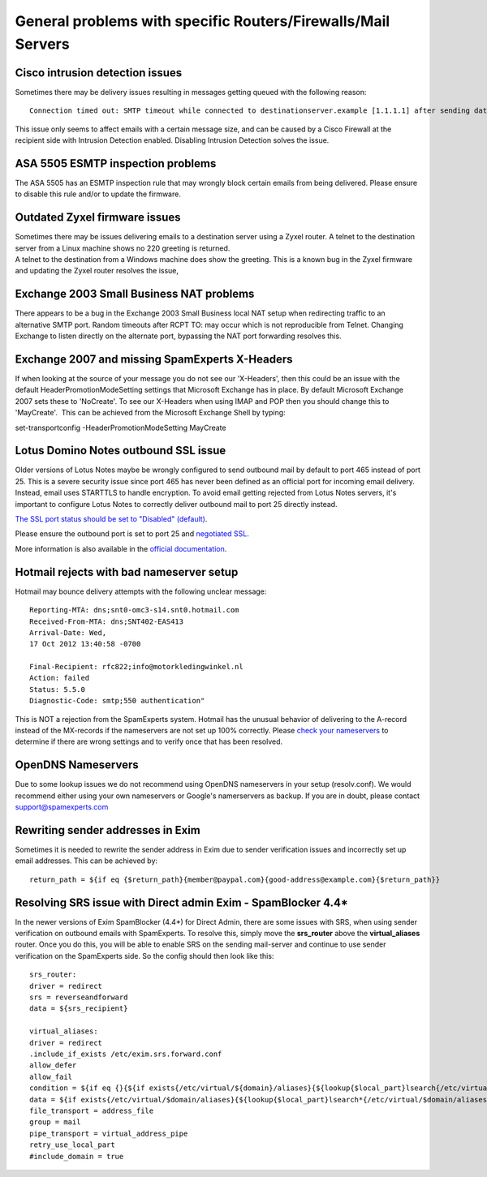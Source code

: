 .. _7-General-problems-with-specific-RoutersorFirewallsorMail-Servers:

General problems with specific Routers/Firewalls/Mail Servers
=============================================================

Cisco intrusion detection issues
--------------------------------

Sometimes there may be delivery issues resulting in messages getting
queued with the following reason:

::


        Connection timed out: SMTP timeout while connected to destinationserver.example [1.1.1.1] after sending data block (49135 bytes written)
        

This issue only seems to affect emails with a certain message size, and
can be caused by a Cisco Firewall at the recipient side with Intrusion
Detection enabled. Disabling Intrusion Detection solves the issue.

ASA 5505 ESMTP inspection problems
----------------------------------

The ASA 5505 has an ESMTP inspection rule that may wrongly block certain
emails from being delivered. Please ensure to disable this rule and/or
to update the firmware.

Outdated Zyxel firmware issues
------------------------------

| Sometimes there may be issues delivering emails to a destination
  server using a Zyxel router. A telnet to the destination server from a
  Linux machine shows no 220 greeting is returned.
| A telnet to the destination from a Windows machine does show the
  greeting. This is a known bug in the Zyxel firmware and updating the
  Zyxel router resolves the issue,

Exchange 2003 Small Business NAT problems
-----------------------------------------

There appears to be a bug in the Exchange 2003 Small Business local NAT
setup when redirecting traffic to an alternative SMTP port. Random
timeouts after RCPT TO: may occur which is not reproducible from Telnet.
Changing Exchange to listen directly on the alternate port, bypassing
the NAT port forwarding resolves this.

Exchange 2007 and missing SpamExperts X-Headers
-----------------------------------------------

If when looking at the source of your message you do not see our
'X-Headers', then this could be an issue with the default
HeaderPromotionModeSetting settings that Microsoft Exchange has in
place. By default Microsoft Exchange 2007 sets these to 'NoCreate'. To
see our X-Headers when using IMAP and POP then you should change this to
'MayCreate'.  This can be achieved from the Microsoft Exchange Shell by
typing:

set-transportconfig -HeaderPromotionModeSetting MayCreate

Lotus Domino Notes outbound SSL issue
-------------------------------------

Older versions of Lotus Notes maybe be wrongly configured to send
outbound mail by default to port 465 instead of port 25. This is a
severe security issue since port 465 has never been defined as an
official port for incoming email delivery. Instead, email uses STARTTLS
to handle encryption. To avoid email getting rejected from Lotus Notes
servers, it's important to configure Lotus Notes to correctly deliver
outbound mail to port 25 directly instead.

`The SSL port status should be set to "Disabled"
(default) <http://www.codestore.net/help/help6_admin.nsf/f4b82fbb75e942a6852566ac0037f284/9bc80eb9af693ad985256c1d00395b88?OpenDocument>`__.

Please ensure the outbound port is set to port 25 and `negotiated
SSL <https://www-304.ibm.com/support/docview.wss?uid=swg21108352>`__.

More information is also available in the `official
documentation <http://publib.boulder.ibm.com/infocenter/domhelp/v8r0/index.jsp?topic=/com.ibm.help.domino.admin.doc/DOC/H_SUPPORTING_THE_STARTTLS_COMMAND_STEPS.html>`__.

Hotmail rejects with bad nameserver setup
-----------------------------------------

Hotmail may bounce delivery attempts with the following unclear message:

::


        Reporting-MTA: dns;snt0-omc3-s14.snt0.hotmail.com  
        Received-From-MTA: dns;SNT402-EAS413  
        Arrival-Date: Wed,  
        17 Oct 2012 13:40:58 -0700  
          
        Final-Recipient: rfc822;info@motorkledingwinkel.nl  
        Action: failed  
        Status: 5.5.0  
        Diagnostic-Code: smtp;550 authentication"

This is NOT a rejection from the SpamExperts system. Hotmail has the
unusual behavior of delivering to the A-record instead of the MX-records
if the nameservers are not set up 100% correctly. Please `check your
nameservers <http://dnscheck.sidn.nl/>`__ to determine if there are
wrong settings and to verify once that has been resolved.

OpenDNS Nameservers
-------------------

Due to some lookup issues we do not recommend using OpenDNS nameservers
in your setup (resolv.conf). We would recommend either using your own
nameservers or Google's namerservers as backup. If you are in doubt,
please contact support@spamexperts.com

Rewriting sender addresses in Exim
----------------------------------

Sometimes it is needed to rewrite the sender address in Exim due to
sender verification issues and incorrectly set up email addresses. This
can be achieved by:

::


        return_path = ${if eq {$return_path}{member@paypal.com}{good-address@example.com}{$return_path}}  
          
          
        

Resolving SRS issue with Direct admin Exim - SpamBlocker 4.4\*
--------------------------------------------------------------

In the newer versions of Exim SpamBlocker (4.4\*) for Direct Admin,
there are some issues with SRS, when using sender verification on
outbound emails with SpamExperts. To resolve this, simply move the
**srs\_router** above the **virtual\_aliases** router. Once you do this,
you will be able to enable SRS on the sending mail-server and continue
to use sender verification on the SpamExperts side. So the config should
then look like this:

::


        srs_router:
        driver = redirect
        srs = reverseandforward
        data = ${srs_recipient}
        
        virtual_aliases:
        driver = redirect
        .include_if_exists /etc/exim.srs.forward.conf
        allow_defer
        allow_fail
        condition = ${if eq {}{${if exists{/etc/virtual/${domain}/aliases}{${lookup{$local_part}lsearch{/etc/virtual/${domain}/aliases}}}}}{yes}{no}}
        data = ${if exists{/etc/virtual/$domain/aliases}{${lookup{$local_part}lsearch*{/etc/virtual/$domain/aliases}}}}
        file_transport = address_file
        group = mail
        pipe_transport = virtual_address_pipe
        retry_use_local_part
        #include_domain = true

